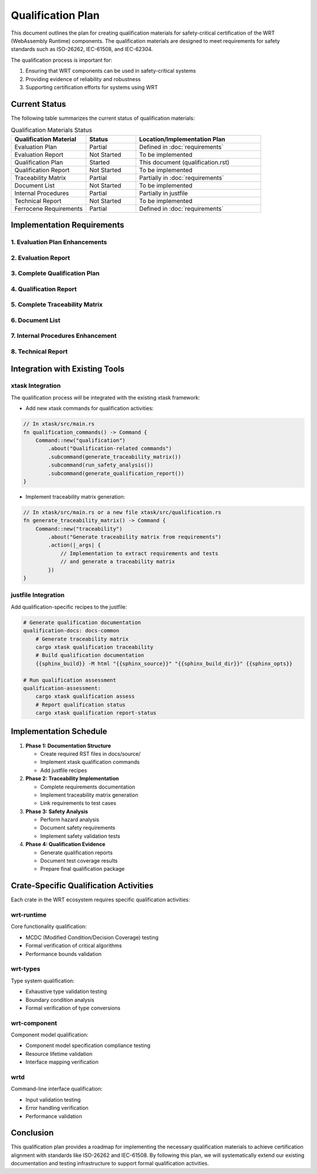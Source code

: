 Qualification Plan
==================

This document outlines the plan for creating qualification materials for safety-critical certification of the WRT (WebAssembly Runtime) components. The qualification materials are designed to meet requirements for safety standards such as ISO-26262, IEC-61508, and IEC-62304.

The qualification process is important for:

1. Ensuring that WRT components can be used in safety-critical systems
2. Providing evidence of reliability and robustness
3. Supporting certification efforts for systems using WRT

Current Status
--------------

The following table summarizes the current status of qualification materials:

.. list-table:: Qualification Materials Status
   :widths: 30 20 50
   :header-rows: 1

   * - Qualification Material
     - Status
     - Location/Implementation Plan
   * - Evaluation Plan
     - Partial
     - Defined in :doc:`requirements`
   * - Evaluation Report
     - Not Started
     - To be implemented
   * - Qualification Plan
     - Started
     - This document (qualification.rst)
   * - Qualification Report
     - Not Started
     - To be implemented
   * - Traceability Matrix
     - Partial
     - Partially in :doc:`requirements`
   * - Document List
     - Not Started
     - To be implemented
   * - Internal Procedures
     - Partial
     - Partially in justfile
   * - Technical Report
     - Not Started
     - To be implemented
   * - Ferrocene Requirements
     - Partial
     - Defined in :doc:`requirements`

Implementation Requirements
---------------------------

1. Evaluation Plan Enhancements
^^^^^^^^^^^^^^^^^^^^^^^^^^^^^^^^^^^^^^

.. spec:: Evaluation Plan Enhancement
   :id: QUAL_001
   :links: REQ_012, REQ_013

   **Current Status**: Partial implementation in requirements.rst

   **Implementation Location**: docs/source/evaluation_plan.rst

   **Required Changes**:

   * Extend the existing requirements document to include:
     - Qualification levels assessment
     - Safety criticality assessment
     - Detailed activities breakdown for qualification

2. Evaluation Report
^^^^^^^^^^^^^^^^^^^^

.. spec:: Evaluation Report Implementation
   :id: QUAL_002

   **Current Status**: Not Started

   **Implementation Location**: docs/source/evaluation_report.rst

   **Implementation Plan**:

   * Create a new document that evaluates:
     - Hazardous events identification
     - Risk assessment
     - Mitigation strategies
     - Safety assessment

3. Complete Qualification Plan
^^^^^^^^^^^^^^^^^^^^^^^^^^^^^^^^^^^^^

.. spec:: Qualification Plan Completion
   :id: QUAL_003
   :links: REQ_012

   **Current Status**: Started (this document)

   **Implementation Location**: docs/source/qualification_plan.rst

   **Implementation Plan**:

   * Formalize this qualification plan in RST format
   * Add detailed phases and activities for achieving TCL 3/ASIL D qualification
   * Define testing approach for IEC-61508 and IEC-62304 compliance

4. Qualification Report
^^^^^^^^^^^^^^^^^^^^^^^

.. spec:: Qualification Report Creation
   :id: QUAL_004
   :links: REQ_012, REQ_013

   **Current Status**: Not Started

   **Implementation Location**: docs/source/qualification_report.rst

   **Implementation Plan**:

   * Create a template for documenting qualification evidence
   * Connect qualification activities to test results
   * Document validation approaches for each qualification activity

5. Complete Traceability Matrix
^^^^^^^^^^^^^^^^^^^^^^^^^^^^^^^^^^^^^^^

.. spec:: Traceability Matrix Enhancement
   :id: QUAL_005
   :links: REQ_012

   **Current Status**: Partial

   **Implementation Location**: docs/source/traceability_matrix.rst

   **Implementation Plan**:

   * Extend existing requirements linkage in requirements.rst
   * Create a dedicated traceability matrix document
   * Map requirements to test cases and test results
   * Integrate with Sphinx for matrix generation

6. Document List
^^^^^^^^^^^^^^^^

.. spec:: Document List Creation
   :id: QUAL_006

   **Current Status**: Not Started

   **Implementation Location**: docs/source/document_list.rst

   **Implementation Plan**:

   * Create a comprehensive document list
   * Include reference documents used for qualification
   * Add industry standards references (ISO-26262, IEC-61508, IEC-62304)

7. Internal Procedures Enhancement
^^^^^^^^^^^^^^^^^^^^^^^^^^^^^^^^^^^^^^^^^

.. spec:: Internal Procedures Documentation
   :id: QUAL_007
   :links: REQ_012

   **Current Status**: Partial (in justfile)

   **Implementation Location**: docs/source/internal_procedures.rst

   **Implementation Plan**:

   * Formalize testing procedures from justfile into documentation
   * Document development environment setup
   * Define code review procedures
   * Create verification and validation procedures

8. Technical Report
^^^^^^^^^^^^^^^^^^^

.. spec:: Technical Report Creation
   :id: QUAL_008
   :links: REQ_012, REQ_013

   **Current Status**: Not Started

   **Implementation Location**: docs/source/technical_report.rst

   **Implementation Plan**:

   * Create a technical report template
   * Document architecture validation
   * Include performance analysis
   * Summarize qualification evidence

Integration with Existing Tools
-------------------------------

xtask Integration
^^^^^^^^^^^^^^^^^

The qualification process will be integrated with the existing xtask framework:

* Add new xtask commands for qualification activities:

.. code-block:: rust

   // In xtask/src/main.rs
   fn qualification_commands() -> Command {
       Command::new("qualification")
           .about("Qualification-related commands")
           .subcommand(generate_traceability_matrix())
           .subcommand(run_safety_analysis())
           .subcommand(generate_qualification_report())
   }

* Implement traceability matrix generation:

.. code-block:: rust

   // In xtask/src/main.rs or a new file xtask/src/qualification.rs
   fn generate_traceability_matrix() -> Command {
       Command::new("traceability")
           .about("Generate traceability matrix from requirements")
           .action(|_args| {
               // Implementation to extract requirements and tests
               // and generate a traceability matrix
           })
   }

justfile Integration
^^^^^^^^^^^^^^^^^^^^

Add qualification-specific recipes to the justfile:

.. code-block:: makefile

   # Generate qualification documentation
   qualification-docs: docs-common
       # Generate traceability matrix
       cargo xtask qualification traceability
       # Build qualification documentation
       {{sphinx_build}} -M html "{{sphinx_source}}" "{{sphinx_build_dir}}" {{sphinx_opts}}
   
   # Run qualification assessment
   qualification-assessment:
       cargo xtask qualification assess
       # Report qualification status
       cargo xtask qualification report-status

Implementation Schedule
-----------------------

1. **Phase 1: Documentation Structure**
   
   * Create required RST files in docs/source/
   * Implement xtask qualification commands
   * Add justfile recipes

2. **Phase 2: Traceability Implementation**
   
   * Complete requirements documentation
   * Implement traceability matrix generation
   * Link requirements to test cases

3. **Phase 3: Safety Analysis**
   
   * Perform hazard analysis
   * Document safety requirements
   * Implement safety validation tests

4. **Phase 4: Qualification Evidence**
   
   * Generate qualification reports
   * Document test coverage results
   * Prepare final qualification package

Crate-Specific Qualification Activities
---------------------------------------

Each crate in the WRT ecosystem requires specific qualification activities:

wrt-runtime
^^^^^^^^^^^

Core functionality qualification:

* MCDC (Modified Condition/Decision Coverage) testing
* Formal verification of critical algorithms
* Performance bounds validation

wrt-types
^^^^^^^^^

Type system qualification:

* Exhaustive type validation testing
* Boundary condition analysis
* Formal verification of type conversions

wrt-component
^^^^^^^^^^^^^

Component model qualification:

* Component model specification compliance testing
* Resource lifetime validation
* Interface mapping verification

wrtd
^^^^

Command-line interface qualification:

* Input validation testing
* Error handling verification
* Performance validation

Conclusion
----------

This qualification plan provides a roadmap for implementing the necessary qualification materials to achieve certification alignment with standards like ISO-26262 and IEC-61508. By following this plan, we will systematically extend our existing documentation and testing infrastructure to support formal qualification activities.

.. needtable::
   :columns: id;title;status
   :filter: id in ['QUAL_001', 'QUAL_002', 'QUAL_003', 'QUAL_004', 'QUAL_005', 'QUAL_006', 'QUAL_007', 'QUAL_008'] 